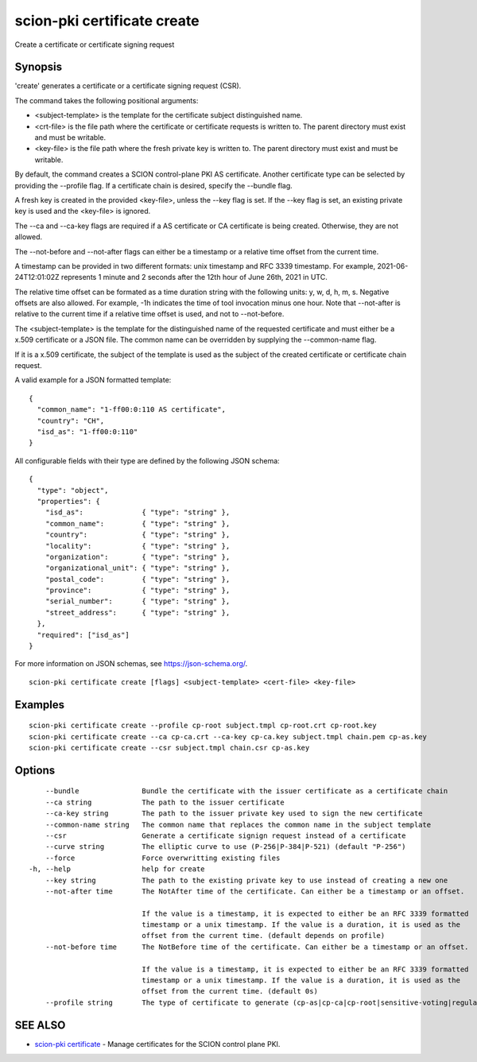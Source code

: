 .. _scion-pki_certificate_create:

scion-pki certificate create
----------------------------

Create a certificate or certificate signing request

Synopsis
~~~~~~~~


'create' generates a certificate or a certificate signing request (CSR).

The command takes the following positional arguments:

- <subject-template> is the template for the certificate subject distinguished name.
- <crt-file> is the file path where the certificate or certificate requests is
  written to. The parent directory must exist and must be writable.
- <key-file> is the file path where the fresh private key is written to. The
  parent directory must exist and must be writable.

By default, the command creates a SCION control-plane PKI AS certificate. Another
certificate type can be selected by providing the \--profile flag. If a certificate
chain is desired, specify the \--bundle flag.

A fresh key is created in the provided <key-file>, unless the \--key flag is set.
If the \--key flag is set, an existing private key is used and the <key-file> is
ignored.

The \--ca and \--ca-key flags are required if a AS certificate or CA certificate
is being created. Otherwise, they are not allowed.

The \--not-before and \--not-after flags can either be a timestamp or a relative
time offset from the current time.

A timestamp can be provided in two different formats: unix timestamp and
RFC 3339 timestamp. For example, 2021-06-24T12:01:02Z represents 1 minute and 2
seconds after the 12th hour of June 26th, 2021 in UTC.

The relative time offset can be formated as a time duration string with the
following units: y, w, d, h, m, s. Negative offsets are also allowed. For
example, -1h indicates the time of tool invocation minus one hour. Note that
\--not-after is relative to the current time if a relative time offset is used,
and not to \--not-before.

The <subject-template> is the template for the distinguished name of the
requested certificate and must either be a x.509 certificate or a JSON file.
The common name can be overridden by supplying the \--common-name flag.

If it is a x.509 certificate, the subject of the template is used as the subject
of the created certificate or certificate chain request.

A valid example for a JSON formatted template::

  {
    "common_name": "1-ff00:0:110 AS certificate",
    "country": "CH",
    "isd_as": "1-ff00:0:110"
  }

All configurable fields with their type are defined by the following JSON
schema::

  {
    "type": "object",
    "properties": {
      "isd_as":              { "type": "string" },
      "common_name":         { "type": "string" },
      "country":             { "type": "string" },
      "locality":            { "type": "string" },
      "organization":        { "type": "string" },
      "organizational_unit": { "type": "string" },
      "postal_code":         { "type": "string" },
      "province":            { "type": "string" },
      "serial_number":       { "type": "string" },
      "street_address":      { "type": "string" },
    },
    "required": ["isd_as"]
  }

For more information on JSON schemas, see https://json-schema.org/.


::

  scion-pki certificate create [flags] <subject-template> <cert-file> <key-file>

Examples
~~~~~~~~

::

    scion-pki certificate create --profile cp-root subject.tmpl cp-root.crt cp-root.key
    scion-pki certificate create --ca cp-ca.crt --ca-key cp-ca.key subject.tmpl chain.pem cp-as.key
    scion-pki certificate create --csr subject.tmpl chain.csr cp-as.key

Options
~~~~~~~

::

      --bundle               Bundle the certificate with the issuer certificate as a certificate chain
      --ca string            The path to the issuer certificate
      --ca-key string        The path to the issuer private key used to sign the new certificate
      --common-name string   The common name that replaces the common name in the subject template
      --csr                  Generate a certificate signign request instead of a certificate
      --curve string         The elliptic curve to use (P-256|P-384|P-521) (default "P-256")
      --force                Force overwritting existing files
  -h, --help                 help for create
      --key string           The path to the existing private key to use instead of creating a new one
      --not-after time       The NotAfter time of the certificate. Can either be a timestamp or an offset.
                             
                             If the value is a timestamp, it is expected to either be an RFC 3339 formatted
                             timestamp or a unix timestamp. If the value is a duration, it is used as the
                             offset from the current time. (default depends on profile)
      --not-before time      The NotBefore time of the certificate. Can either be a timestamp or an offset.
                             
                             If the value is a timestamp, it is expected to either be an RFC 3339 formatted
                             timestamp or a unix timestamp. If the value is a duration, it is used as the
                             offset from the current time. (default 0s)
      --profile string       The type of certificate to generate (cp-as|cp-ca|cp-root|sensitive-voting|regular-voting) (default "cp-as")

SEE ALSO
~~~~~~~~

* `scion-pki certificate <scion-pki_certificate.html>`_ 	 - Manage certificates for the SCION control plane PKI.

